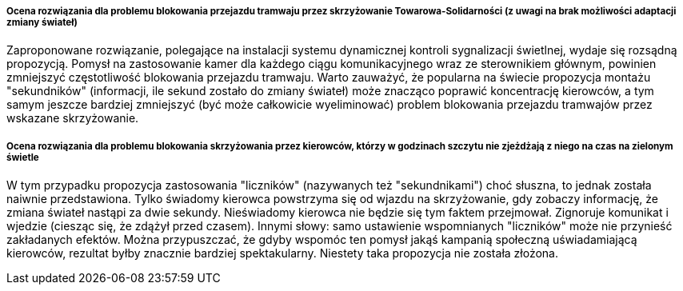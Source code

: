 ===== Ocena rozwiązania dla problemu blokowania przejazdu tramwaju przez skrzyżowanie Towarowa-Solidarności (z uwagi na brak możliwości adaptacji zmiany świateł)
Zaproponowane rozwiązanie, polegające na instalacji systemu dynamicznej kontroli sygnalizacji świetlnej, wydaje się rozsądną propozycją.
Pomysł na zastosowanie kamer dla każdego ciągu komunikacyjnego wraz ze sterownikiem głównym, powinien zmniejszyć częstotliwość blokowania przejazdu tramwaju.
Warto zauważyć, że popularna na świecie propozycja montażu "sekundników" (informacji, ile sekund zostało do zmiany świateł) może znacząco poprawić koncentrację kierowców, a tym samym jeszcze bardziej zmniejszyć (być może całkowicie wyeliminować) problem blokowania przejazdu tramwajów przez wskazane skrzyżowanie. 

===== Ocena rozwiązania dla problemu blokowania skrzyżowania przez kierowców, którzy w godzinach szczytu nie zjeżdżają z niego na czas na zielonym świetle
W tym przypadku propozycja zastosowania "liczników" (nazywanych też "sekundnikami") choć słuszna, to jednak została naiwnie przedstawiona.
Tylko świadomy kierowca powstrzyma się od wjazdu na skrzyżowanie, gdy zobaczy informację, że zmiana świateł nastąpi za dwie sekundy.
Nieświadomy kierowca nie będzie się tym faktem przejmował. Zignoruje komunikat i wjedzie (ciesząc się, że zdążył przed czasem).
Innymi słowy: samo ustawienie wspomnianych "liczników" może nie przynieść zakładanych efektów.
Można przypuszczać, że gdyby wspomóc ten pomysł jakąś kampanią społeczną uświadamiającą kierowców, rezultat byłby znacznie bardziej spektakularny.
Niestety taka propozycja nie została złożona.
